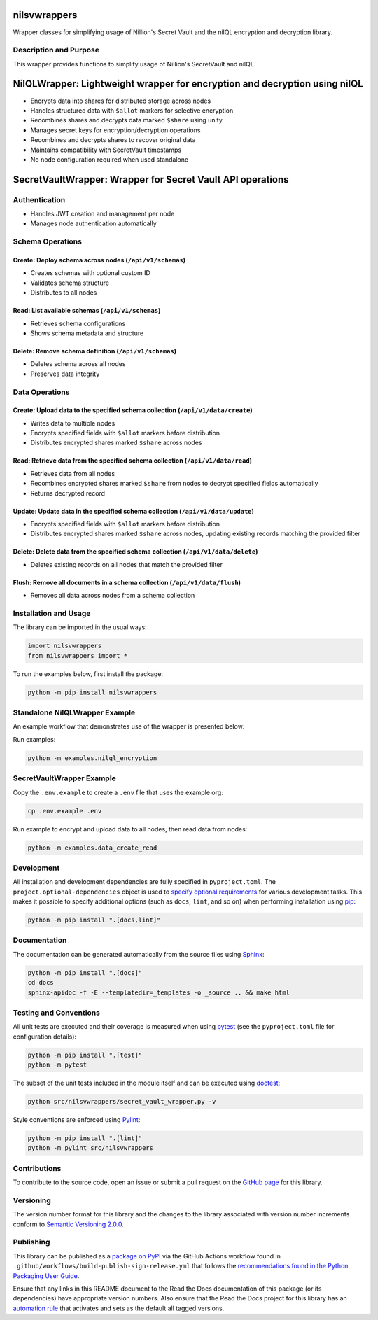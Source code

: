 nilsvwrappers
=============

Wrapper classes for simplifying usage of Nillion's Secret Vault and the nilQL encryption and decryption library.

|pypi| |readthedocs| |actions| |coveralls|

.. |pypi| image:: https://badge.fury.io/py/nilsvwrappers.svg
   :target: https://badge.fury.io/py/nilsvwrappers
   :alt: PyPI version and link.

.. |readthedocs| image:: https://readthedocs.org/projects/nilsvwrappers/badge/?version=latest
   :target: https://nilsvwrappers.readthedocs.io/en/latest/?badge=latest
   :alt: Read the Docs documentation status.

.. |actions| image:: https://github.com/nillionnetwork/nillion-sv-wrappers-py/workflows/lint-test-cover-docs/badge.svg
   :target: https://github.com/nillionnetwork/nillion-sv-wrappers-py/actions/workflows/lint-test-cover-docs.yml
   :alt: GitHub Actions status.

.. |coveralls| image:: https://coveralls.io/repos/github/NillionNetwork/nillion-sv-wrappers-py/badge.svg?branch=main
   :target: https://coveralls.io/github/NillionNetwork/nillion-sv-wrappers-py?branch=main
   :alt: Coveralls test coverage summary.

Description and Purpose
------------------------

This wrapper provides functions to simplify usage of Nillion's SecretVault and nilQL.


NilQLWrapper: Lightweight wrapper for encryption and decryption using nilQL
============================================================================

- Encrypts data into shares for distributed storage across nodes
- Handles structured data with ``$allot`` markers for selective encryption
- Recombines shares and decrypts data marked ``$share`` using unify
- Manages secret keys for encryption/decryption operations
- Recombines and decrypts shares to recover original data
- Maintains compatibility with SecretVault timestamps
- No node configuration required when used standalone


SecretVaultWrapper: Wrapper for Secret Vault API operations
============================================================

Authentication
--------------

- Handles JWT creation and management per node
- Manages node authentication automatically


Schema Operations
------------------

Create: Deploy schema across nodes (``/api/v1/schemas``)
^^^^^^^^^^^^^^^^^^^^^^^^^^^^^^^^^^^^^^^^^^^^^^^^^^^^^^^^

- Creates schemas with optional custom ID
- Validates schema structure
- Distributes to all nodes


Read: List available schemas (``/api/v1/schemas``)
^^^^^^^^^^^^^^^^^^^^^^^^^^^^^^^^^^^^^^^^^^^^^^^^^

- Retrieves schema configurations
- Shows schema metadata and structure


Delete: Remove schema definition (``/api/v1/schemas``)
^^^^^^^^^^^^^^^^^^^^^^^^^^^^^^^^^^^^^^^^^^^^^^^^^^^^^

- Deletes schema across all nodes
- Preserves data integrity


Data Operations
----------------

Create: Upload data to the specified schema collection (``/api/v1/data/create``)
^^^^^^^^^^^^^^^^^^^^^^^^^^^^^^^^^^^^^^^^^^^^^^^^^^^^^^^^^^^^^^^^^^^^^^^^^^^^^

- Writes data to multiple nodes
- Encrypts specified fields with ``$allot`` markers before distribution
- Distributes encrypted shares marked ``$share`` across nodes


Read: Retrieve data from the specified schema collection (``/api/v1/data/read``)
^^^^^^^^^^^^^^^^^^^^^^^^^^^^^^^^^^^^^^^^^^^^^^^^^^^^^^^^^^^^^^^^^^^^^^^^^^^^^^

- Retrieves data from all nodes
- Recombines encrypted shares marked ``$share`` from nodes to decrypt specified fields automatically
- Returns decrypted record


Update: Update data in the specified schema collection (``/api/v1/data/update``)
^^^^^^^^^^^^^^^^^^^^^^^^^^^^^^^^^^^^^^^^^^^^^^^^^^^^^^^^^^^^^^^^^^^^^^^^^^^^^^^

- Encrypts specified fields with ``$allot`` markers before distribution
- Distributes encrypted shares marked ``$share`` across nodes, updating existing records matching the provided filter


Delete: Delete data from the specified schema collection (``/api/v1/data/delete``)
^^^^^^^^^^^^^^^^^^^^^^^^^^^^^^^^^^^^^^^^^^^^^^^^^^^^^^^^^^^^^^^^^^^^^^^^^^^^^^^^^

- Deletes existing records on all nodes that match the provided filter


Flush: Remove all documents in a schema collection (``/api/v1/data/flush``)
^^^^^^^^^^^^^^^^^^^^^^^^^^^^^^^^^^^^^^^^^^^^^^^^^^^^^^^^^^^^^^^^^^^^^^^^^

- Removes all data across nodes from a schema collection


Installation and Usage
-----------------------

The library can be imported in the usual ways:

.. code-block:: python

    import nilsvwrappers
    from nilsvwrappers import *

To run the examples below, first install the package:

.. code-block:: bash

    python -m pip install nilsvwrappers

Standalone NilQLWrapper Example
-------------------------------

An example workflow that demonstrates use of the wrapper is presented below:

Run examples:

.. code-block:: bash

    python -m examples.nilql_encryption

SecretVaultWrapper Example
---------------------------

Copy the ``.env.example`` to create a ``.env`` file that uses the example org:

.. code-block:: bash

    cp .env.example .env

Run example to encrypt and upload data to all nodes, then read data from nodes:

.. code-block:: bash

    python -m examples.data_create_read

Development
-----------

All installation and development dependencies are fully specified in ``pyproject.toml``. The ``project.optional-dependencies`` object is used to `specify optional requirements <https://peps.python.org/pep-0621>`__ for various development tasks. This makes it possible to specify additional options (such as ``docs``, ``lint``, and so on) when performing installation using `pip <https://pypi.org/project/pip>`__:

.. code-block:: bash

    python -m pip install ".[docs,lint]"

Documentation
-------------

The documentation can be generated automatically from the source files using `Sphinx <https://www.sphinx-doc.org>`__:

.. code-block:: bash

    python -m pip install ".[docs]"
    cd docs
    sphinx-apidoc -f -E --templatedir=_templates -o _source .. && make html

Testing and Conventions
------------------------

All unit tests are executed and their coverage is measured when using `pytest <https://docs.pytest.org>`__ (see the ``pyproject.toml`` file for configuration details):

.. code-block:: bash

    python -m pip install ".[test]"
    python -m pytest

The subset of the unit tests included in the module itself and can be executed using `doctest <https://docs.python.org/3/library/doctest.html>`__:

.. code-block:: bash

    python src/nilsvwrappers/secret_vault_wrapper.py -v

Style conventions are enforced using `Pylint <https://pylint.readthedocs.io>`__:

.. code-block:: bash

    python -m pip install ".[lint]"
    python -m pylint src/nilsvwrappers

Contributions
-------------

To contribute to the source code, open an issue or submit a pull request on the `GitHub page <https://github.com/nillionnetwork/secret_vault_wrapper-py>`__ for this library.

Versioning
----------

The version number format for this library and the changes to the library associated with version number increments conform to `Semantic Versioning 2.0.0 <https://semver.org/#semantic-versioning-200>`__.

Publishing
----------

This library can be published as a `package on PyPI <https://pypi.org/project/secret_vault_wrapper>`__ via the GitHub Actions workflow found in ``.github/workflows/build-publish-sign-release.yml`` that follows the `recommendations found in the Python Packaging User Guide <https://packaging.python.org/en/latest/guides/publishing-package-distribution-releases-using-github-actions-ci-cd-workflows/>`__.

Ensure that any links in this README document to the Read the Docs documentation of this package (or its dependencies) have appropriate version numbers. Also ensure that the Read the Docs project for this library has an `automation rule <https://docs.readthedocs.io/en/stable/automation-rules.html>`__ that activates and sets as the default all tagged versions.
